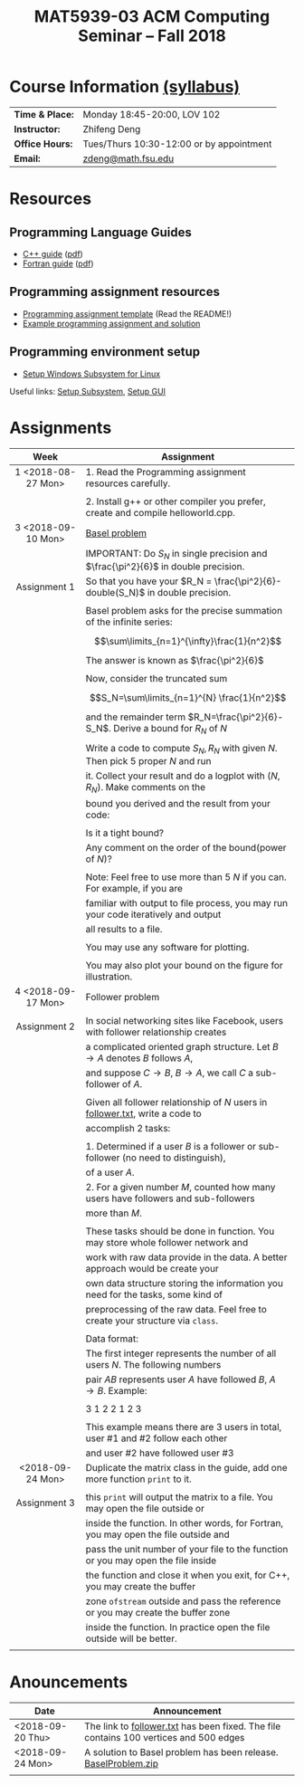 #+title: MAT5939-03 ACM Computing Seminar – Fall 2018
#+name: Zhifeng Deng
#+options: html-postamble:nil toc:nil name:nil
#+options: H:3 num:0
#+options: with-fixed-width:yes
#+html_head: <link rel="stylesheet" type="text/css" href="css/main.css">
#+html: <div id="main">
#+html_mathjax: path:"https://cdnjs.cloudflare.com/ajax/libs/mathjax/2.7.1/MathJax.js?config=Tex-AMS-MML_HTMLorMML"

* Course Information [[./syllabus.html][(syllabus)]]
| *Time & Place:* | Monday 18:45-20:00, LOV 102              |
| *Instructor:*   | Zhifeng Deng                             |
| *Office Hours:* | Tues/Thurs 10:30-12:00 or by appointment |
| *Email:*        | [[mailto:zdeng@math.fsu.edu?subject=MAT5939 ... ][zdeng@math.fsu.edu]]                       |
* Resources
** Programming Language Guides
+ [[./resources/langs/cpp/][C++ guide]] ([[./resources/langs/cpp/index.pdf][pdf]])
+ [[./resources/langs/fortran/][Fortran guide]] ([[./resources/langs/fortran/index.pdf][pdf]])
** Programming assignment resources
+ [[./resources/prog/assignment-template.zip][Programming assignment template]] (Read the README!)
+ [[./resources/prog/example-assignment.zip][Example programming assignment and solution]]
** Programming environment setup
+ [[./Linux.txt][Setup Windows Subsystem for Linux]]
Useful links: [[https://solarianprogrammer.com/2017/04/15/install-wsl-windows-subsystem-for-linux][Setup Subsystem]], [[https://solarianprogrammer.com/2017/04/16/windows-susbsystem-for-linux-xfce-4][Setup GUI]]
* Assignments

|--------------------+-------------------------------------------------------------------------------------|
| Week               | Assignment                                                                          |
| <c>                |                                                                                     |
|--------------------+-------------------------------------------------------------------------------------|
| 1 <2018-08-27 Mon> | 1. Read the Programming assignment resources carefully.                             |
|                    |                                                                                     |
|                    | 2. Install g++ or other compiler you prefer, create and compile helloworld.cpp.     |
|--------------------+-------------------------------------------------------------------------------------|
| 3 <2018-09-10 Mon> | [[https://en.wikipedia.org/wiki/Basel_problem][Basel problem]]                                                                       |
|                    | IMPORTANT: Do $S_N$ in single precision and $\frac{\pi^2}{6}$ in double precision.  |
| Assignment 1       | So that you have your $R_N = \frac{\pi^2}{6}-double(S_N)$ in double precision.      |
|                    |                                                                                     |
|                    | Basel problem asks for the precise summation of the infinite series:                |
|                    | $$\sum\limits_{n=1}^{\infty}\frac{1}{n^2}$$                                         |
|                    | The answer is known as $\frac{\pi^2}{6}$                                            |
|                    |                                                                                     |
|                    | Now, consider the truncated sum                                                     |
|                    | $$S_N=\sum\limits_{n=1}^{N} \frac{1}{n^2}$$                                         |
|                    | and the remainder term $R_N=\frac{\pi^2}{6}-S_N$. Derive a bound for $R_N$ of $N$   |
|                    |                                                                                     |
|                    | Write a code to compute $S_N,R_N$ with given $N$. Then pick 5 proper $N$ and run    |
|                    | it. Collect your result and do a logplot with $(N,R_N)$. Make comments on the       |
|                    | bound you derived and the result from your code:                                    |
|                    |                                                                                     |
|                    | Is it a tight bound?                                                                |
|                    | Any comment on the order of the bound(power of $N$)?                                |
|                    |                                                                                     |
|                    | Note: Feel free to use more than 5 $N$ if you can. For example, if you are          |
|                    | familiar with output to file process, you may run your code iteratively and output  |
|                    | all results to a file.                                                              |
|                    |                                                                                     |
|                    | You may use any software for plotting.                                              |
|                    |                                                                                     |
|                    | You may also plot your bound on the figure for illustration.                        |
|--------------------+-------------------------------------------------------------------------------------|
| 4 <2018-09-17 Mon> | Follower problem                                                                    |
|                    |                                                                                     |
| Assignment 2       | In social networking sites like Facebook, users with follower relationship creates  |
|                    | a complicated oriented graph structure. Let $B\to A$ denotes $B$ follows $A$,       |
|                    | and suppose $C\to B$, $B\to A$, we call $C$ a sub-follower of $A$.                  |
|                    |                                                                                     |
|                    | Given all follower relationship of $N$ users in [[./resources/data/follower.txt][follower.txt]], write a code to       |
|                    | accomplish 2 tasks:                                                                 |
|                    |                                                                                     |
|                    | 1. Determined if a user $B$ is a follower or sub-follower (no need to distinguish), |
|                    | of a user $A$.                                                                      |
|                    | 2. For a given number $M$, counted how many users have followers and sub-followers  |
|                    | more than $M$.                                                                      |
|                    |                                                                                     |
|                    | These tasks should be done in function. You may store whole follower network and    |
|                    | work with raw data provide in the data. A better approach would be create your      |
|                    | own data structure storing the information you need for the tasks, some kind of     |
|                    | preprocessing of the raw data. Feel free to create your structure via =class=.      |
|                    |                                                                                     |
|                    | Data format:                                                                        |
|                    | The first integer represents the number of all users $N$. The following numbers     |
|                    | pair $A B$ represents user $A$ have followed $B$, $A\to B$. Example:                |
|                    |                                                                                     |
|                    | 3 1 2 2 1 2 3                                                                       |
|                    |                                                                                     |
|                    | This example means there are 3 users in total, user #1 and #2 follow each other     |
|                    | and user #2 have followed user #3                                                   |
|--------------------+-------------------------------------------------------------------------------------|
| <2018-09-24 Mon>   | Duplicate the matrix class in the guide, add one more function =print= to it.       |
|                    |                                                                                     |
| Assignment 3       | this =print= will output the matrix to a file. You may open the file outside or     |
|                    | inside the function. In other words, for Fortran, you may open the file outside and |
|                    | pass the unit number of your file to the function or you may open the file inside   |
|                    | the function and close it when you exit, for C++, you may create the buffer         |
|                    | zone =ofstream= outside and pass the reference or you may create the buffer zone    |
|                    | inside the function. In practice open the file outside will be better.              |
|                    |                                                                                     |
|--------------------+-------------------------------------------------------------------------------------|

* Anouncements

|------------------+---------------------------------------------------------------------------------------|
| Date             | Announcement                                                                          |
|------------------+---------------------------------------------------------------------------------------|
| <2018-09-20 Thu> | The link to [[./resources/data/follower.txt][follower.txt]] has been fixed. The file contains 100 vertices and 500 edges |
|------------------+---------------------------------------------------------------------------------------|
| <2018-09-24 Mon> | A solution to Basel problem has been release. [[./resources/BaselProblem.zip][BaselProblem.zip]]                        |
|                  |                                                                                       |
|------------------+---------------------------------------------------------------------------------------|



#+html: </div>



